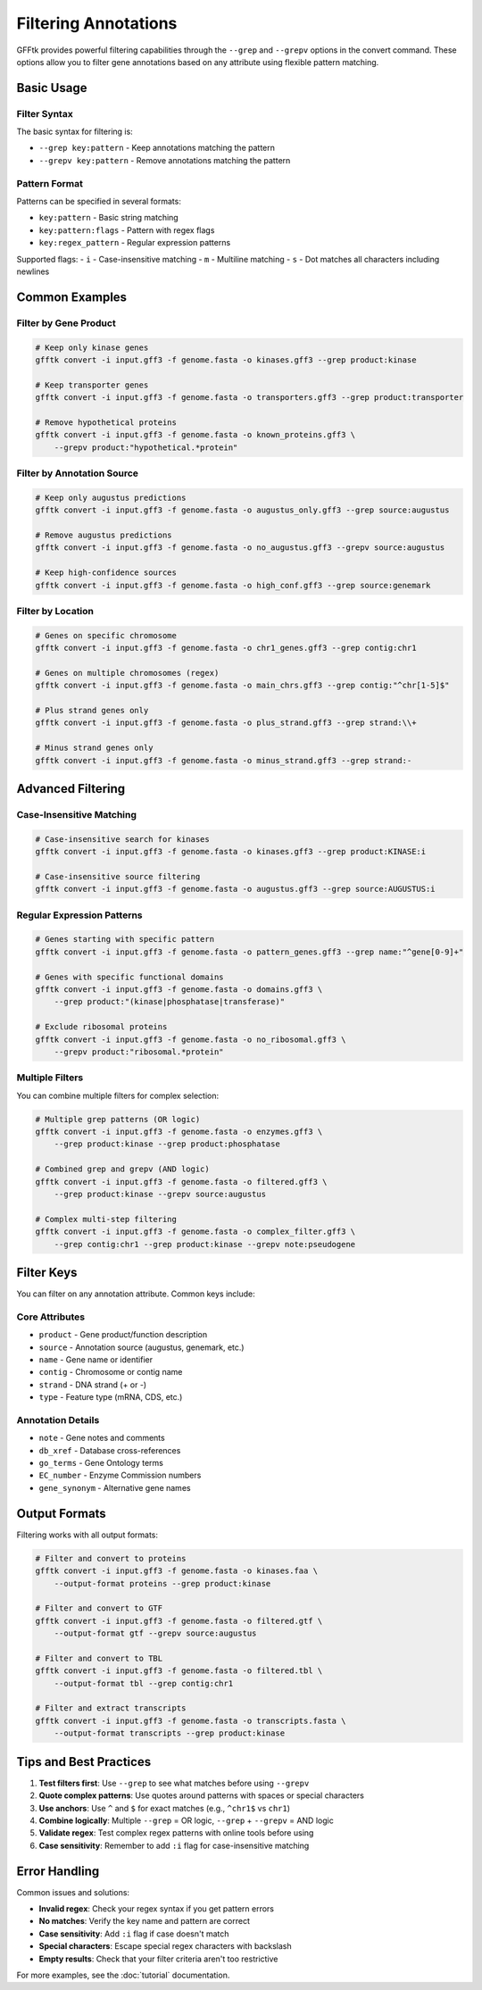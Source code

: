 Filtering Annotations
====================

GFFtk provides powerful filtering capabilities through the ``--grep`` and ``--grepv`` options in the convert command. These options allow you to filter gene annotations based on any attribute using flexible pattern matching.

Basic Usage
-----------

Filter Syntax
~~~~~~~~~~~~~

The basic syntax for filtering is:

- ``--grep key:pattern`` - Keep annotations matching the pattern
- ``--grepv key:pattern`` - Remove annotations matching the pattern

Pattern Format
~~~~~~~~~~~~~~

Patterns can be specified in several formats:

- ``key:pattern`` - Basic string matching
- ``key:pattern:flags`` - Pattern with regex flags
- ``key:regex_pattern`` - Regular expression patterns

Supported flags:
- ``i`` - Case-insensitive matching
- ``m`` - Multiline matching
- ``s`` - Dot matches all characters including newlines

Common Examples
---------------

Filter by Gene Product
~~~~~~~~~~~~~~~~~~~~~~

.. code-block:: bash

    # Keep only kinase genes
    gfftk convert -i input.gff3 -f genome.fasta -o kinases.gff3 --grep product:kinase

    # Keep transporter genes
    gfftk convert -i input.gff3 -f genome.fasta -o transporters.gff3 --grep product:transporter

    # Remove hypothetical proteins
    gfftk convert -i input.gff3 -f genome.fasta -o known_proteins.gff3 \
        --grepv product:"hypothetical.*protein"

Filter by Annotation Source
~~~~~~~~~~~~~~~~~~~~~~~~~~~

.. code-block:: bash

    # Keep only augustus predictions
    gfftk convert -i input.gff3 -f genome.fasta -o augustus_only.gff3 --grep source:augustus

    # Remove augustus predictions
    gfftk convert -i input.gff3 -f genome.fasta -o no_augustus.gff3 --grepv source:augustus

    # Keep high-confidence sources
    gfftk convert -i input.gff3 -f genome.fasta -o high_conf.gff3 --grep source:genemark

Filter by Location
~~~~~~~~~~~~~~~~~~

.. code-block:: bash

    # Genes on specific chromosome
    gfftk convert -i input.gff3 -f genome.fasta -o chr1_genes.gff3 --grep contig:chr1

    # Genes on multiple chromosomes (regex)
    gfftk convert -i input.gff3 -f genome.fasta -o main_chrs.gff3 --grep contig:"^chr[1-5]$"

    # Plus strand genes only
    gfftk convert -i input.gff3 -f genome.fasta -o plus_strand.gff3 --grep strand:\\+

    # Minus strand genes only
    gfftk convert -i input.gff3 -f genome.fasta -o minus_strand.gff3 --grep strand:-

Advanced Filtering
------------------

Case-Insensitive Matching
~~~~~~~~~~~~~~~~~~~~~~~~~

.. code-block:: bash

    # Case-insensitive search for kinases
    gfftk convert -i input.gff3 -f genome.fasta -o kinases.gff3 --grep product:KINASE:i

    # Case-insensitive source filtering
    gfftk convert -i input.gff3 -f genome.fasta -o augustus.gff3 --grep source:AUGUSTUS:i

Regular Expression Patterns
~~~~~~~~~~~~~~~~~~~~~~~~~~~

.. code-block:: bash

    # Genes starting with specific pattern
    gfftk convert -i input.gff3 -f genome.fasta -o pattern_genes.gff3 --grep name:"^gene[0-9]+"

    # Genes with specific functional domains
    gfftk convert -i input.gff3 -f genome.fasta -o domains.gff3 \
        --grep product:"(kinase|phosphatase|transferase)"

    # Exclude ribosomal proteins
    gfftk convert -i input.gff3 -f genome.fasta -o no_ribosomal.gff3 \
        --grepv product:"ribosomal.*protein"

Multiple Filters
~~~~~~~~~~~~~~~~

You can combine multiple filters for complex selection:

.. code-block:: bash

    # Multiple grep patterns (OR logic)
    gfftk convert -i input.gff3 -f genome.fasta -o enzymes.gff3 \
        --grep product:kinase --grep product:phosphatase

    # Combined grep and grepv (AND logic)
    gfftk convert -i input.gff3 -f genome.fasta -o filtered.gff3 \
        --grep product:kinase --grepv source:augustus

    # Complex multi-step filtering
    gfftk convert -i input.gff3 -f genome.fasta -o complex_filter.gff3 \
        --grep contig:chr1 --grep product:kinase --grepv note:pseudogene

Filter Keys
-----------

You can filter on any annotation attribute. Common keys include:

Core Attributes
~~~~~~~~~~~~~~~

- ``product`` - Gene product/function description
- ``source`` - Annotation source (augustus, genemark, etc.)
- ``name`` - Gene name or identifier
- ``contig`` - Chromosome or contig name
- ``strand`` - DNA strand (+ or -)
- ``type`` - Feature type (mRNA, CDS, etc.)

Annotation Details
~~~~~~~~~~~~~~~~~~

- ``note`` - Gene notes and comments
- ``db_xref`` - Database cross-references
- ``go_terms`` - Gene Ontology terms
- ``EC_number`` - Enzyme Commission numbers
- ``gene_synonym`` - Alternative gene names

Output Formats
--------------

Filtering works with all output formats:

.. code-block:: bash

    # Filter and convert to proteins
    gfftk convert -i input.gff3 -f genome.fasta -o kinases.faa \
        --output-format proteins --grep product:kinase

    # Filter and convert to GTF
    gfftk convert -i input.gff3 -f genome.fasta -o filtered.gtf \
        --output-format gtf --grepv source:augustus

    # Filter and convert to TBL
    gfftk convert -i input.gff3 -f genome.fasta -o filtered.tbl \
        --output-format tbl --grep contig:chr1

    # Filter and extract transcripts
    gfftk convert -i input.gff3 -f genome.fasta -o transcripts.fasta \
        --output-format transcripts --grep product:kinase

Tips and Best Practices
-----------------------

1. **Test filters first**: Use ``--grep`` to see what matches before using ``--grepv``
2. **Quote complex patterns**: Use quotes around patterns with spaces or special characters
3. **Use anchors**: Use ``^`` and ``$`` for exact matches (e.g., ``^chr1$`` vs ``chr1``)
4. **Combine logically**: Multiple ``--grep`` = OR logic, ``--grep`` + ``--grepv`` = AND logic
5. **Validate regex**: Test complex regex patterns with online tools before using
6. **Case sensitivity**: Remember to add ``:i`` flag for case-insensitive matching

Error Handling
--------------

Common issues and solutions:

- **Invalid regex**: Check your regex syntax if you get pattern errors
- **No matches**: Verify the key name and pattern are correct
- **Case sensitivity**: Add ``:i`` flag if case doesn't match
- **Special characters**: Escape special regex characters with backslash
- **Empty results**: Check that your filter criteria aren't too restrictive

For more examples, see the :doc:`tutorial` documentation.

